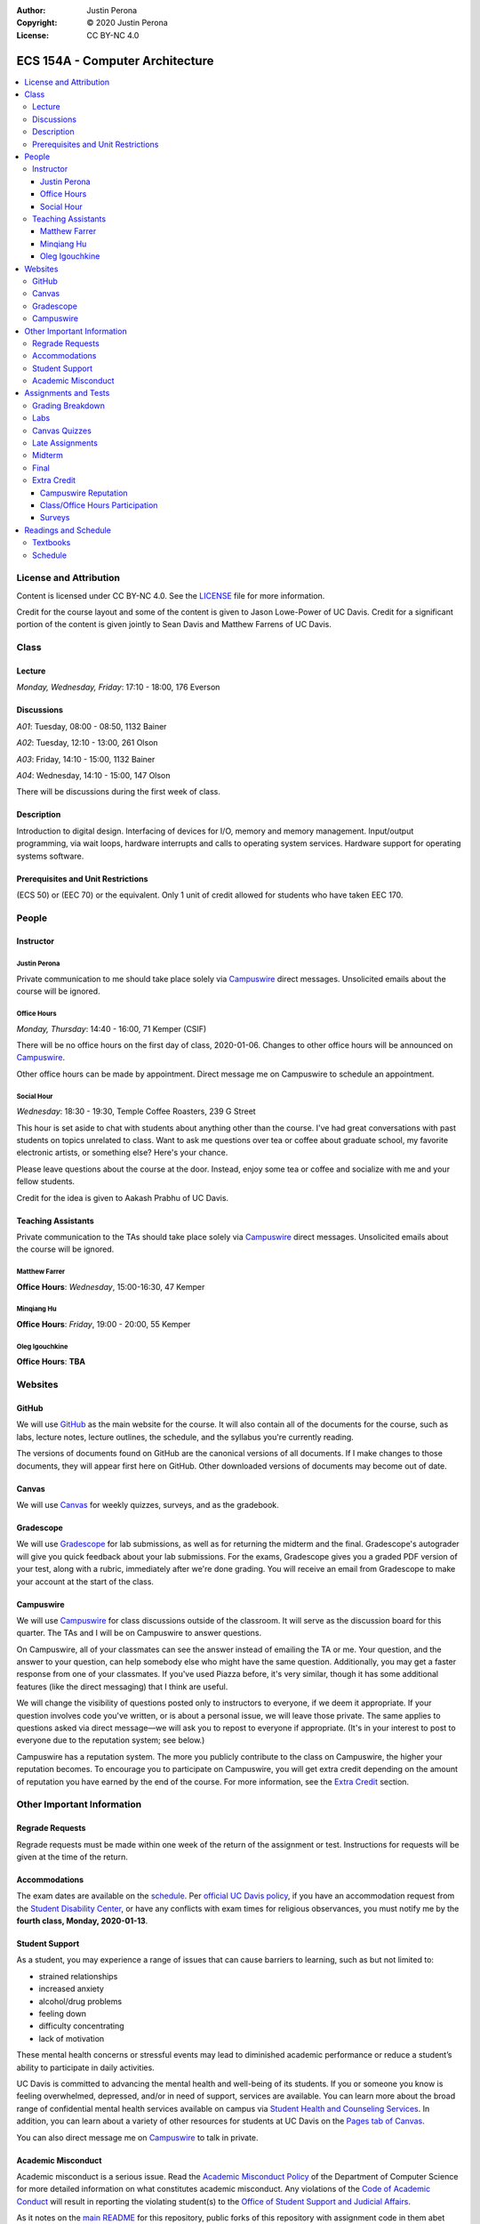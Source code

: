 :Author: Justin Perona
:Copyright: © 2020 Justin Perona
:License: CC BY-NC 4.0

.. _Campuswire: https://campuswire.com/c/G59B70B2E
.. _Canvas: https://canvas.ucdavis.edu/courses/424855
.. _GitHub: https://github.com/jlperona-teaching/ecs154a-winter20/
.. _Gradescope: https://www.gradescope.com/courses/75747
.. _schedule: https://github.com/jlperona-teaching/ecs154a-winter20/blob/master/syllabus/schedule.csv

================================
ECS 154A - Computer Architecture
================================

.. contents::
  :local:

License and Attribution
-----------------------

Content is licensed under CC BY-NC 4.0.
See the LICENSE_ file for more information.

Credit for the course layout and some of the content is given to Jason Lowe-Power of UC Davis.
Credit for a significant portion of the content is given jointly to Sean Davis and Matthew Farrens of UC Davis.

.. _LICENSE: https://github.com/jlperona-teaching/ecs154a-winter20/blob/master/LICENSE

Class
-----

Lecture
~~~~~~~

*Monday, Wednesday, Friday*: 17:10 - 18:00, 176 Everson

Discussions
~~~~~~~~~~~

*A01*: Tuesday, 08:00 - 08:50, 1132 Bainer

*A02*: Tuesday, 12:10 - 13:00, 261 Olson

*A03*: Friday, 14:10 - 15:00, 1132 Bainer

*A04*: Wednesday, 14:10 - 15:00, 147 Olson

There will be discussions during the first week of class.

Description
~~~~~~~~~~~

Introduction to digital design.
Interfacing of devices for I/O, memory and memory management.
Input/output programming, via wait loops, hardware interrupts and calls to operating system services.
Hardware support for operating systems software.

Prerequisites and Unit Restrictions
~~~~~~~~~~~~~~~~~~~~~~~~~~~~~~~~~~~

(ECS 50) or (EEC 70) or the equivalent.
Only 1 unit of credit allowed for students who have taken EEC 170.

People
------

Instructor
~~~~~~~~~~

Justin Perona
"""""""""""""

Private communication to me should take place solely via Campuswire_ direct messages.
Unsolicited emails about the course will be ignored.

Office Hours
""""""""""""

*Monday, Thursday*: 14:40 - 16:00, 71 Kemper (CSIF)

There will be no office hours on the first day of class, 2020-01-06.
Changes to other office hours will be announced on Campuswire_.

Other office hours can be made by appointment.
Direct message me on Campuswire to schedule an appointment.

Social Hour
"""""""""""

*Wednesday*: 18:30 - 19:30, Temple Coffee Roasters, 239 G Street

This hour is set aside to chat with students about anything other than the course.
I've had great conversations with past students on topics unrelated to class.
Want to ask me questions over tea or coffee about graduate school, my favorite electronic artists, or something else?
Here's your chance.

Please leave questions about the course at the door.
Instead, enjoy some tea or coffee and socialize with me and your fellow students.

Credit for the idea is given to Aakash Prabhu of UC Davis.

Teaching Assistants
~~~~~~~~~~~~~~~~~~~

Private communication to the TAs should take place solely via Campuswire_ direct messages.
Unsolicited emails about the course will be ignored.

Matthew Farrer
""""""""""""""

**Office Hours**: *Wednesday*, 15:00-16:30, 47 Kemper

Minqiang Hu
"""""""""""

**Office Hours**: *Friday*, 19:00 - 20:00, 55 Kemper

Oleg Igouchkine
"""""""""""""""

**Office Hours**: **TBA**

Websites
--------

GitHub
~~~~~~

We will use GitHub_ as the main website for the course.
It will also contain all of the documents for the course, such as labs, lecture notes, lecture outlines, the schedule, and the syllabus you're currently reading.

The versions of documents found on GitHub are the canonical versions of all documents.
If I make changes to those documents, they will appear first here on GitHub.
Other downloaded versions of documents may become out of date.

Canvas
~~~~~~

We will use Canvas_ for weekly quizzes, surveys, and as the gradebook.

Gradescope
~~~~~~~~~~

We will use Gradescope_ for lab submissions, as well as for returning the midterm and the final.
Gradescope's autograder will give you quick feedback about your lab submissions.
For the exams, Gradescope gives you a graded PDF version of your test, along with a rubric, immediately after we're done grading.
You will receive an email from Gradescope to make your account at the start of the class.

Campuswire
~~~~~~~~~~

We will use Campuswire_ for class discussions outside of the classroom.
It will serve as the discussion board for this quarter.
The TAs and I will be on Campuswire to answer questions.

On Campuswire, all of your classmates can see the answer instead of emailing the TA or me.
Your question, and the answer to your question, can help somebody else who might have the same question.
Additionally, you may get a faster response from one of your classmates.
If you've used Piazza before, it's very similar, though it has some additional features (like the direct messaging) that I think are useful.

We will change the visibility of questions posted only to instructors to everyone, if we deem it appropriate.
If your question involves code you've written, or is about a personal issue, we will leave those private.
The same applies to questions asked via direct message—we will ask you to repost to everyone if appropriate.
(It's in your interest to post to everyone due to the reputation system; see below.)

Campuswire has a reputation system.
The more you publicly contribute to the class on Campuswire, the higher your reputation becomes.
To encourage you to participate on Campuswire, you will get extra credit depending on the amount of reputation you have earned by the end of the course.
For more information, see the `Extra Credit`_ section.

Other Important Information
---------------------------

Regrade Requests
~~~~~~~~~~~~~~~~

Regrade requests must be made within one week of the return of the assignment or test.
Instructions for requests will be given at the time of the return.

Accommodations
~~~~~~~~~~~~~~

The exam dates are available on the schedule_.
Per `official UC Davis policy`_, if you have an accommodation request from the `Student Disability Center`_, or have any conflicts with exam times for religious observances, you must notify me by the **fourth class, Monday, 2020-01-13**.

.. _official UC Davis policy: https://academicsenate.ucdavis.edu/bylaws-regulations/regulations#538-
.. _Student Disability Center: https://sdc.ucdavis.edu/

Student Support
~~~~~~~~~~~~~~~

As a student, you may experience a range of issues that can cause barriers to learning, such as but not limited to:

* strained relationships
* increased anxiety
* alcohol/drug problems
* feeling down
* difficulty concentrating
* lack of motivation

These mental health concerns or stressful events may lead to diminished academic performance or reduce a student’s ability to participate in daily activities.

UC Davis is committed to advancing the mental health and well-being of its students.
If you or someone you know is feeling overwhelmed, depressed, and/or in need of support, services are available.
You can learn more about the broad range of confidential mental health services available on campus via `Student Health and Counseling Services`_.
In addition, you can learn about a variety of other resources for students at UC Davis on the `Pages tab of Canvas`_.

You can also direct message me on Campuswire_ to talk in private.

.. _`Student Health and Counseling Services`: https://shcs.ucdavis.edu/
.. _`Pages tab of Canvas`: https://canvas.ucdavis.edu/courses/424855/wiki

Academic Misconduct
~~~~~~~~~~~~~~~~~~~

Academic misconduct is a serious issue.
Read the `Academic Misconduct Policy`_ of the Department of Computer Science for more detailed information on what constitutes academic misconduct.
Any violations of the `Code of Academic Conduct`_ will result in reporting the violating student(s) to the `Office of Student Support and Judicial Affairs`_.

As it notes on the `main README`_ for this repository, public forks of this repository with assignment code in them abet cheating.
Any public forks with code in them will be considered academic misconduct.

The labs will allow for partners.
Feel free to share ideas with other groups.
You may not share code or circuits, however.
If you're looking at another group's code or circuits, odds are that you've gone past simply sharing ideas.

.. _`Academic Misconduct Policy`: https://www.cs.ucdavis.edu/blog/academic-misconduct-policy/
.. _`Code of Academic Conduct`: https://supportjudicialaffairs.sf.ucdavis.edu/code-academic-conduct
.. _`Office of Student Support and Judicial Affairs`: https://ossja.ucdavis.edu
.. _`main README`: https://github.com/jlperona-teaching/ecs154a-winter20/blob/master/README.md

Assignments and Tests
---------------------

Grading Breakdown
~~~~~~~~~~~~~~~~~

==================== ===
Labs (5x)            40%
Canvas Quizzes (10x) 10%
Midterm              20%
Final                30%
Extra Credit         5%
==================== ===

Labs
~~~~

You will complete five lab assignments throughout this course.
The labs and their due dates can be found in their respective folders on the main page of this GitHub_ repository.
All together, the labs are worth 40% of your final grade, though some labs may be weighted more than others.

For all labs, you are recommended to work with a partner, but it is not required.
You do not have to keep the same partner throughout the whole quarter; you can change who you work with.
I suggest using Campuswire_ to find partners.

Canvas Quizzes
~~~~~~~~~~~~~~

There will be weekly quizzes on Canvas.
There are 10 quizzes; an individual quiz is worth 1% of your overall grade.
Your lowest quiz score will be dropped.

For each quiz, you get 5 attempts.
You can work on these quizzes by yourself or in groups of however many people you want.

The point of these quizzes isn't to test your knowledge or punish you for not paying attention in lecture.
They are meant to help you reinforce the material you've learned during the previous week.
They also serve as practice for the midterm and final.
I want everybody to get 100% on these quizzes and learn the material.

Late Assignments
~~~~~~~~~~~~~~~~

If you turn in a lab late, you will lose points.
The percentage of points you will lose is given below, where *x* is the number of hours you are late.

* 0 ≤ *x* < 24: 85% credit
* 24 ≤ *x* < 48: 70% credit
* 48 ≤ *x*: no credit

This will give you partial points up to 48 hours after the due date.
This system is to encourage you to get some sleep and try again in the morning if you miss a deadline, rather than constantly working for hours after the deadline with no sleep as a linear drop-off system encourages.

Late quiz submissions will not be allowed.

Midterm
~~~~~~~

The midterm is on Friday, 2020-02-14, from 17:10 - 18:00.
The midterm covers content through 2020-02-12.

The midterm is closed-book and closed-note.
No asking your neighbors for help, and no electronic devices.

Final
~~~~~

The final is on Friday, 2020-03-20, from 10:30 - 12:30.
The final is cumulative, with emphasis placed on material after the midterm.

The final is closed-book and closed-note.
No asking your neighbors for help, and no electronic devices.

Extra Credit
~~~~~~~~~~~~

You can get up to 5% extra credit in the course.
This is a bit more than half a letter grade.
You can earn extra credit in the following ways:

Campuswire Reputation
"""""""""""""""""""""

You can get some extra credit for participating on Campuswire_.
Campuswire keeps track of your contributions via a reputation system.
We'll assign extra credit based on that.

You will not get any extra credit if we determine you are gaming contributions to Campuswire.

Class/Office Hours Participation
""""""""""""""""""""""""""""""""

This is up to my and the TAs' discretion.
A good way to start is to make sure we learn your name :).

Surveys
"""""""

There will be two extra credit surveys during the quarter: one in the middle, and one near the end.
The surveys will ask you questions about how you feel about the course and what could be improved.

More information about these will be posted on Canvas.
Complete these and you'll get some extra credit.

Readings and Schedule
----------------------

Textbooks
~~~~~~~~~

The following textbooks are optional:

* *Computer Organization and Architecture* by William Stallings.
* *Digital McLogic Design* by Bryan Mealy and James Mealy.

Problems won't be assigned out of the textbooks; they're just there if you need further reference.
Having them might be helpful, but my lecture notes should be sufficient.

For the Stallings book, the 9th and 10th editions are almost identical in chapter structure.
Get whichever one you can find or is cheaper.
You can find a copy of the Mealy and Mealy book on Canvas_.
See the schedule_ for reading dates for both books.

Schedule
~~~~~~~~

See the official schedule_ on GitHub.
Topics for future dates on the schedule are tentative and subject to change.
